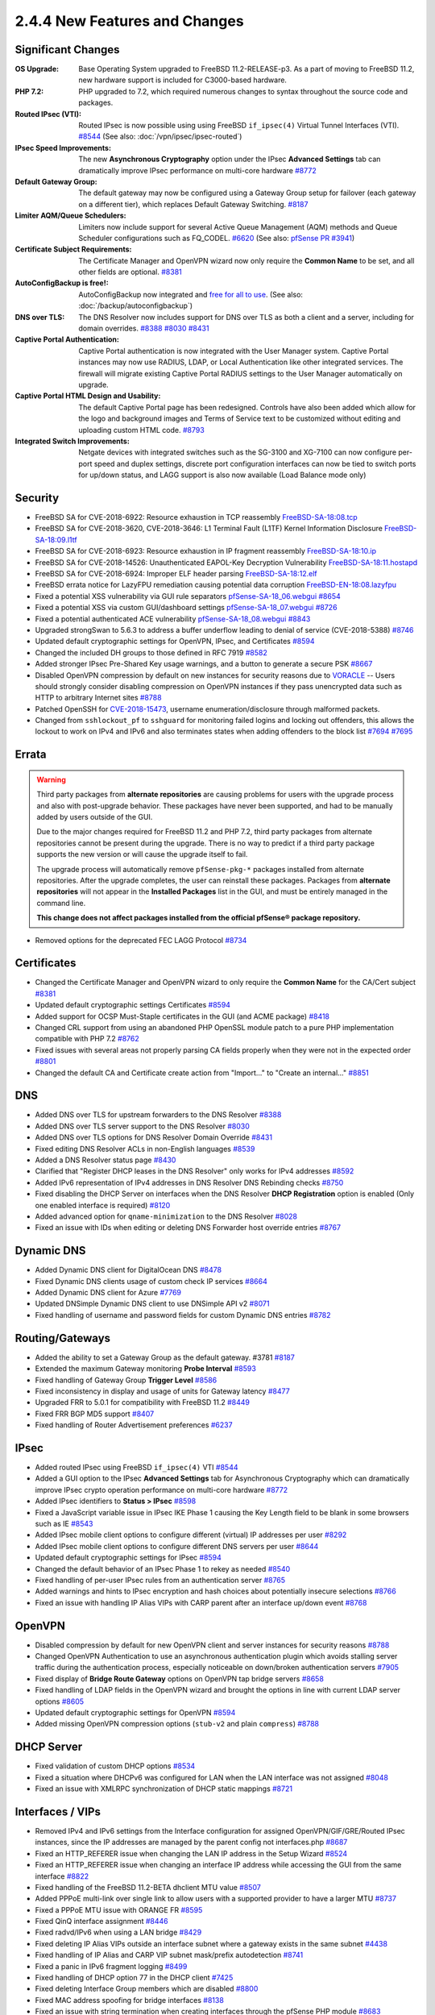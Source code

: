 2.4.4 New Features and Changes
==============================

Significant Changes
-------------------

:OS Upgrade: Base Operating System upgraded to FreeBSD 11.2-RELEASE-p3. As a
  part of moving to FreeBSD 11.2, new hardware support is included for
  C3000-based hardware.
:PHP 7.2: PHP upgraded to 7.2, which required numerous changes to syntax
  throughout the source code and packages.
:Routed IPsec (VTI): Routed IPsec is now possible using using FreeBSD
  ``if_ipsec(4)`` Virtual Tunnel Interfaces (VTI).
  `#8544 <https://redmine.pfsense.org/issues/8544>`__
  (See also: :doc:`/vpn/ipsec/ipsec-routed`)
:IPsec Speed Improvements: The new **Asynchronous Cryptography** option under
  the IPsec **Advanced Settings** tab can dramatically improve IPsec performance
  on multi-core hardware `#8772 <https://redmine.pfsense.org/issues/8772>`__
:Default Gateway Group: The default gateway may now be configured using a
  Gateway Group setup for failover (each gateway on a different tier), which
  replaces Default Gateway Switching.
  `#8187 <https://redmine.pfsense.org/issues/8187>`__
:Limiter AQM/Queue Schedulers: Limiters now include support for several Active
  Queue Management (AQM) methods and Queue Scheduler configurations such as
  FQ_CODEL.
  `#6620 <https://redmine.pfsense.org/issues/6620>`__
  (See also: `pfSense PR #3941 <https://github.com/pfsense/pfsense/pull/3941>`__)
:Certificate Subject Requirements: The Certificate Manager and OpenVPN wizard
  now only require the **Common Name** to be set, and all other fields are
  optional.
  `#8381 <https://redmine.pfsense.org/issues/8381>`__
:AutoConfigBackup is free!: AutoConfigBackup now integrated and `free for all to
  use <https://www.netgate.com/blog/pfsense-gold-free-starting-with-2-4-4.html>`__.
  (See also: :doc:`/backup/autoconfigbackup`)
:DNS over TLS: The DNS Resolver now includes support for DNS over TLS as both a
  client and a server, including for domain overrides.
  `#8388 <https://redmine.pfsense.org/issues/8388>`__
  `#8030 <https://redmine.pfsense.org/issues/8030>`__
  `#8431 <https://redmine.pfsense.org/issues/8431>`__
:Captive Portal Authentication: Captive Portal authentication is now integrated
  with the User Manager system. Captive Portal instances may now use RADIUS,
  LDAP, or Local Authentication like other integrated services. The firewall
  will migrate existing Captive Portal RADIUS settings to the User Manager
  automatically on upgrade.
:Captive Portal HTML Design and Usability: The default Captive Portal page has
  been redesigned. Controls have also been added which allow for the logo and
  background images and Terms of Service text to be customized without editing
  and uploading custom HTML code.
  `#8793 <https://redmine.pfsense.org/issues/8793>`__
:Integrated Switch Improvements: Netgate devices with integrated switches such
  as the SG-3100 and XG-7100 can now configure per-port speed and duplex
  settings, discrete port configuration interfaces can now be tied to switch
  ports for up/down status, and LAGG support is also now available (Load Balance
  mode only)

Security
--------

* FreeBSD SA for CVE-2018-6922: Resource exhaustion in TCP reassembly `FreeBSD-SA-18:08.tcp <https://www.freebsd.org/security/advisories/FreeBSD-SA-18:08.tcp.asc>`__
* FreeBSD SA for CVE-2018-3620, CVE-2018-3646: L1 Terminal Fault (L1TF) Kernel Information Disclosure `FreeBSD-SA-18:09.l1tf <https://www.freebsd.org/security/advisories/FreeBSD-SA-18:09.l1tf.asc>`__
* FreeBSD SA for CVE-2018-6923: Resource exhaustion in IP fragment reassembly `FreeBSD-SA-18:10.ip <https://www.freebsd.org/security/advisories/FreeBSD-SA-18:10.ip.asc>`__
* FreeBSD SA for CVE-2018-14526: Unauthenticated EAPOL-Key Decryption Vulnerability `FreeBSD-SA-18:11.hostapd <https://www.freebsd.org/security/advisories/FreeBSD-SA-18:11.hostapd.asc>`__
* FreeBSD SA for CVE-2018-6924: Improper ELF header parsing `FreeBSD-SA-18:12.elf <https://www.freebsd.org/security/advisories/FreeBSD-SA-18:12.elf.asc>`__
* FreeBSD errata notice for LazyFPU remediation causing potential data corruption `FreeBSD-EN-18:08.lazyfpu <https://www.freebsd.org/security/advisories/FreeBSD-EN-18:08.lazyfpu.asc>`__
* Fixed a potential XSS vulnerability via GUI rule separators `pfSense-SA-18_06.webgui <https://www.pfsense.org/security/advisories/pfSense-SA-18_06.webgui.asc>`__ `#8654 <https://redmine.pfsense.org/issues/8654>`__
* Fixed a potential XSS via custom GUI/dashboard settings `pfSense-SA-18_07.webgui <https://www.pfsense.org/security/advisories/pfSense-SA-18_07.webgui.asc>`__ `#8726 <https://redmine.pfsense.org/issues/8726>`__
* Fixed a potential authenticated ACE vulnerability `pfSense-SA-18_08.webgui <https://www.pfsense.org/security/advisories/pfSense-SA-18_08.webgui.asc>`__ `#8843 <https://redmine.pfsense.org/issues/8843>`__
* Upgraded strongSwan to 5.6.3 to address a buffer underflow leading to denial of service (CVE-2018-5388) `#8746 <https://redmine.pfsense.org/issues/8746>`__
* Updated default cryptographic settings for OpenVPN, IPsec, and Certificates `#8594 <https://redmine.pfsense.org/issues/8594>`__
* Changed the included DH groups to those defined in RFC 7919 `#8582 <https://redmine.pfsense.org/issues/8582>`__
* Added stronger IPsec Pre-Shared Key usage warnings, and a button to generate a secure PSK `#8667 <https://redmine.pfsense.org/issues/8667>`__
* Disabled OpenVPN compression by default on new instances for security reasons due to `VORACLE`_ -- Users should strongly consider disabling compression on OpenVPN instances if they pass unencrypted data such as HTTP to arbitrary Internet sites `#8788 <https://redmine.pfsense.org/issues/8788>`__
* Patched OpenSSH for `CVE-2018-15473 <https://isc.sans.edu/forums/diary/OpenSSH+user+enumeration+CVE201815473/24004/>`__, username enumeration/disclosure through malformed packets.
* Changed from ``sshlockout_pf`` to ``sshguard`` for monitoring failed logins and locking out offenders, this allows the lockout to work on IPv4 and IPv6 and also terminates states when adding offenders to the block list `#7694 <https://redmine.pfsense.org/issues/7694>`__ `#7695 <https://redmine.pfsense.org/issues/7695>`__

Errata
------

.. warning:: Third party packages from **alternate repositories** are causing
   problems for users with the upgrade process and also with post-upgrade
   behavior. These packages have never been supported, and had to be manually
   added by users outside of the GUI.

   Due to the major changes required for FreeBSD 11.2 and PHP 7.2, third party
   packages from alternate repositories cannot be present during the upgrade.
   There is no way to predict if a third party package supports the new version
   or will cause the upgrade itself to fail.

   The upgrade process will automatically remove ``pfSense-pkg-*`` packages
   installed from alternate repositories. After the upgrade completes, the user
   can reinstall these packages. Packages from **alternate repositories** will
   not appear in the **Installed Packages** list in the GUI, and must be
   entirely managed in the command line.

   **This change does not affect packages installed from the official pfSense®
   package repository.**

* Removed options for the deprecated FEC LAGG Protocol `#8734 <https://redmine.pfsense.org/issues/8734>`__

Certificates
------------

* Changed the Certificate Manager and OpenVPN wizard to only require the **Common Name** for the CA/Cert subject `#8381 <https://redmine.pfsense.org/issues/8381>`__
* Updated default cryptographic settings Certificates `#8594 <https://redmine.pfsense.org/issues/8594>`__
* Added support for OCSP Must-Staple certificates in the GUI (and ACME package) `#8418 <https://redmine.pfsense.org/issues/8418>`__
* Changed CRL support from using an abandoned PHP OpenSSL module patch to a pure PHP implementation compatible with PHP 7.2 `#8762 <https://redmine.pfsense.org/issues/8762>`__
* Fixed issues with several areas not properly parsing CA fields properly when they were not in the expected order `#8801 <https://redmine.pfsense.org/issues/8801>`__
* Changed the default CA and Certificate create action from "Import..." to "Create an internal..." `#8851 <https://redmine.pfsense.org/issues/8851>`__

DNS
---

* Added DNS over TLS for upstream forwarders to the DNS Resolver `#8388 <https://redmine.pfsense.org/issues/8388>`__
* Added DNS over TLS server support to the DNS Resolver `#8030 <https://redmine.pfsense.org/issues/8030>`__
* Added DNS over TLS options for DNS Resolver Domain Override `#8431 <https://redmine.pfsense.org/issues/8431>`__
* Fixed editing DNS Resolver ACLs in non-English languages `#8539 <https://redmine.pfsense.org/issues/8539>`__
* Added a DNS Resolver status page `#8430 <https://redmine.pfsense.org/issues/8430>`__
* Clarified that "Register DHCP leases in the DNS Resolver" only works for IPv4 addresses `#8592 <https://redmine.pfsense.org/issues/8592>`__
* Added IPv6 representation of IPv4 addresses in DNS Resolver DNS Rebinding checks `#8750 <https://redmine.pfsense.org/issues/8750>`__
* Fixed disabling the DHCP Server on interfaces when the DNS Resolver **DHCP Registration** option is enabled (Only one enabled interface is required) `#8120 <https://redmine.pfsense.org/issues/8120>`__
* Added advanced option for ``qname-minimization`` to the DNS Resolver `#8028 <https://redmine.pfsense.org/issues/8028>`__
* Fixed an issue with IDs when editing or deleting DNS Forwarder host override entries `#8767 <https://redmine.pfsense.org/issues/8767>`__

Dynamic DNS
-----------

* Added Dynamic DNS client for DigitalOcean DNS `#8478 <https://redmine.pfsense.org/issues/8478>`__
* Fixed Dynamic DNS clients usage of custom check IP services `#8664 <https://redmine.pfsense.org/issues/8664>`__
* Added Dynamic DNS client for Azure `#7769 <https://redmine.pfsense.org/issues/7769>`__
* Updated DNSimple Dynamic DNS client to use DNSimple API v2 `#8071 <https://redmine.pfsense.org/issues/8071>`__
* Fixed handling of username and password fields for custom Dynamic DNS entries `#8782 <https://redmine.pfsense.org/issues/8782>`__

Routing/Gateways
----------------

* Added the ability to set a Gateway Group as the default gateway. #3781 `#8187 <https://redmine.pfsense.org/issues/8187>`__
* Extended the maximum Gateway monitoring **Probe Interval** `#8593 <https://redmine.pfsense.org/issues/8593>`__
* Fixed handling of Gateway Group **Trigger Level** `#8586 <https://redmine.pfsense.org/issues/8586>`__
* Fixed inconsistency in display and usage of units for Gateway latency `#8477 <https://redmine.pfsense.org/issues/8477>`__
* Upgraded FRR to 5.0.1 for compatibility with FreeBSD 11.2 `#8449 <https://redmine.pfsense.org/issues/8449>`__
* Fixed FRR BGP MD5 support `#8407 <https://redmine.pfsense.org/issues/8407>`__
* Fixed handling of Router Advertisement preferences `#6237 <https://redmine.pfsense.org/issues/6237>`__

IPsec
-----

* Added routed IPsec using FreeBSD ``if_ipsec(4)`` VTI `#8544 <https://redmine.pfsense.org/issues/8544>`__
* Added a GUI option to the IPsec **Advanced Settings** tab for Asynchronous Cryptography which can dramatically improve IPsec crypto operation performance on multi-core hardware `#8772 <https://redmine.pfsense.org/issues/8772>`__
* Added IPsec identifiers to **Status > IPsec** `#8598 <https://redmine.pfsense.org/issues/8598>`__
* Fixed a JavaScript variable issue in IPsec IKE Phase 1 causing the Key Length field to be blank in some browsers such as IE `#8543 <https://redmine.pfsense.org/issues/8543>`__
* Added IPsec mobile client options to configure different (virtual) IP addresses per user `#8292 <https://redmine.pfsense.org/issues/8292>`__
* Added IPsec mobile client options to configure different DNS servers per user `#8644 <https://redmine.pfsense.org/issues/8644>`__
* Updated default cryptographic settings for IPsec `#8594 <https://redmine.pfsense.org/issues/8594>`__
* Changed the default behavior of an IPsec Phase 1 to rekey as needed `#8540 <https://redmine.pfsense.org/issues/8540>`__
* Fixed handling of per-user IPsec rules from an authentication server `#8765 <https://redmine.pfsense.org/issues/8765>`__
* Added warnings and hints to IPsec encryption and hash choices about potentially insecure selections `#8766 <https://redmine.pfsense.org/issues/8766>`__
* Fixed an issue with handling IP Alias VIPs with CARP parent after an interface up/down event `#8768 <https://redmine.pfsense.org/issues/8768>`__

OpenVPN
-------

* Disabled compression by default for new OpenVPN client and server instances for security reasons `#8788 <https://redmine.pfsense.org/issues/8788>`__
* Changed OpenVPN Authentication to use an asynchronous authentication plugin which avoids stalling server traffic during the authentication process, especially noticeable on down/broken authentication servers `#7905 <https://redmine.pfsense.org/issues/7905>`__
* Fixed display of **Bridge Route Gateway** options on OpenVPN tap bridge servers `#8658 <https://redmine.pfsense.org/issues/8658>`__
* Fixed handling of LDAP fields in the OpenVPN wizard and brought the options in line with current LDAP server options `#8605 <https://redmine.pfsense.org/issues/8605>`__
* Updated default cryptographic settings for OpenVPN `#8594 <https://redmine.pfsense.org/issues/8594>`__
* Added missing OpenVPN compression options (``stub-v2`` and plain ``compress``) `#8788 <https://redmine.pfsense.org/issues/8788>`__

DHCP Server
-----------

* Fixed validation of custom DHCP options `#8534 <https://redmine.pfsense.org/issues/8534>`__
* Fixed a situation where DHCPv6 was configured for LAN when the LAN interface was not assigned `#8048 <https://redmine.pfsense.org/issues/8048>`__
* Fixed an issue with XMLRPC synchronization of DHCP static mappings `#8721 <https://redmine.pfsense.org/issues/8721>`__

Interfaces / VIPs
-----------------

* Removed IPv4 and IPv6 settings from the Interface configuration for assigned OpenVPN/GIF/GRE/Routed IPsec instances, since the IP addresses are managed by the parent config not interfaces.php `#8687 <https://redmine.pfsense.org/issues/8687>`__
* Fixed an HTTP_REFERER issue when changing the LAN IP address in the Setup Wizard `#8524 <https://redmine.pfsense.org/issues/8524>`__
* Fixed an HTTP_REFERER issue when changing an interface IP address while accessing the GUI from the same interface `#8822 <https://redmine.pfsense.org/issues/8822>`__
* Fixed handling of the FreeBSD 11.2-BETA dhclient MTU value `#8507 <https://redmine.pfsense.org/issues/8507>`__
* Added PPPoE multi-link over single link to allow users with a supported provider to have a larger MTU `#8737 <https://redmine.pfsense.org/issues/8737>`__
* Fixed a PPPoE MTU issue with ORANGE FR `#8595 <https://redmine.pfsense.org/issues/8595>`__
* Fixed QinQ interface assignment `#8446 <https://redmine.pfsense.org/issues/8446>`__
* Fixed radvd/IPv6 when using a LAN bridge `#8429 <https://redmine.pfsense.org/issues/8429>`__
* Fixed deleting IP Alias VIPs outside an interface subnet where a gateway exists in the same subnet `#4438 <https://redmine.pfsense.org/issues/4438>`__
* Fixed handling of IP Alias and CARP VIP subnet mask/prefix autodetection `#8741 <https://redmine.pfsense.org/issues/8741>`__
* Fixed a panic in IPv6 fragment logging `#8499 <https://redmine.pfsense.org/issues/8499>`__
* Fixed handling of DHCP option 77 in the DHCP client `#7425 <https://redmine.pfsense.org/issues/7425>`__
* Fixed deleting Interface Group members which are disabled `#8800 <https://redmine.pfsense.org/issues/8800>`__
* Fixed MAC address spoofing for bridge interfaces `#8138 <https://redmine.pfsense.org/issues/8138>`__
* Fixed an issue with string termination when creating interfaces through the pfSense PHP module `#8683 <https://redmine.pfsense.org/issues/8683>`__
* Fixed an issue where changing a LAGG could cause a VLAN using that LAGG as a parent interface to lose its association with the LAGG `#8527 <https://redmine.pfsense.org/issues/8527>`__

Integrated Switches
-------------------

* Added GUI controls to configure LAGG on integrated switch ports (Load Balance mode only)
* Added GUI controls to configure Speed/Duplex for switch ports on integrated switches
* Added the ability to tie the status of an assigned VLAN interface to a switch port for integrated switches
* Added Switch Status to status.php for platforms with a switch `#8525 <https://redmine.pfsense.org/issues/8525>`__
* Fixed an issue switching between Port VLAN and 802.1q VLAN mode on integrated switches `#8422 <https://redmine.pfsense.org/issues/8422>`__
* Fixed an SNMP error on hardware with integrated switches `#8600 <https://redmine.pfsense.org/issues/8600>`__
* Added **Preserve Switch Configuration** option when restoring ``config.xml`` to keep the current active switch settings instead of those from the imported configuration to help with hardware transitions

Hardware/Platform
-----------------

* Added support for the new SG-5100
* Fixed an issue with ARM hardware not completely halting when shut down (SG-3100 and SG-1000)
* Fixed HDMI hotplug issues on `Minnowboard Turbot hardware`_ (MBT-2220 and MBT-4220)
* Fixed SG-1000 autonegotiation for 10baseT speed and duplex `#7532 <https://redmine.pfsense.org/issues/7532>`__

User Management / Authentication
--------------------------------

* Added a visible warning to the user when default password has not been changed `#8596 <https://redmine.pfsense.org/issues/8596>`__
* Fixed configuration descriptions user management operations and added logging `#8548 <https://redmine.pfsense.org/issues/8548>`__
* Fixed escaping of LDAP search parameters `#8626 <https://redmine.pfsense.org/issues/8626>`__
* Fixed an OS issue with adding a group to a user when creating the user `#8553 <https://redmine.pfsense.org/issues/8553>`__
* Fixed handling of LDAP bind credentials `#8583 <https://redmine.pfsense.org/issues/8583>`__
* Removed some legacy code from ``auth.inc`` `#8742 <https://redmine.pfsense.org/issues/8742>`__
* Fixed Group selections after an input error in the User Manager `#8622 <https://redmine.pfsense.org/issues/8622>`__
* Fixed inconsistent usage of ``sshdkeyonly`` in ``system_advanced_admin.php`` `#8403 <https://redmine.pfsense.org/issues/8403>`__
* Added SSH configuration option to require **both** Key **and** Username+Password authentication at the same time `#8402 <https://redmine.pfsense.org/issues/8402>`__
* Replaced ``radius.inc`` by pear-Auth_RADIUS `#7024 <https://redmine.pfsense.org/issues/7024>`__
* Fixed synchronization of User Manager group scope and operating system groups `#7013 <https://redmine.pfsense.org/issues/7013>`__
* Fixed logging and display of GUI user authentication source IP address when the user logs in through a proxy `#8813 <https://redmine.pfsense.org/issues/8813>`__
* Fixed logging and display of GUI user authentication sources to show what source authorized the login (e.g. LDAP, RADIUS, Local, Fallback) `#8816 <https://redmine.pfsense.org/issues/8816>`__

Captive Portal
--------------

* Integrated Captive Portal authentication into the User Manager to enable support for LDAP `#5112 <https://redmine.pfsense.org/issues/5112>`__
* Updated Captive Portal HTML/CSS to a modern design and added controls to customize images and ToS without uploading custom HTML `#8793 <https://redmine.pfsense.org/issues/8793>`__
* Fixed deleting **Allowed Hostnames** and **Allowed IP Addresses** entries in Captive Portal when a zone is disabled `#8530 <https://redmine.pfsense.org/issues/8530>`__
* Added support for setting Captive Portal traffic quotas `#8202 <https://redmine.pfsense.org/issues/8202>`__
* Added display of a custom username when Captive Portal is set to *None* for the authentication type `#8361 <https://redmine.pfsense.org/issues/8361>`__
* Changed handling of Called-Station-Id/Calling-Station ID to send a MAC address instead of IP address when using RADIUS authentication `#4294 <https://redmine.pfsense.org/issues/4294>`__
* Changed to a standardized NAS-Identifier when using RADIUS authentication `#3686 <https://redmine.pfsense.org/issues/3686>`__
* Corrected accounting updates not being sent when expected `#8655 <https://redmine.pfsense.org/issues/8655>`__
* Fixed an issue with XMLRPC synchronization of Captive Portal settings `#8806 <https://redmine.pfsense.org/issues/8806>`__

WebGUI / Dashboard
------------------

* Enabled HTTP2 for the Web GUI server `#8552 <https://redmine.pfsense.org/issues/8552>`__
* Updated the text and links in the HTML footer `#8733 <https://redmine.pfsense.org/issues/8733>`__
* Fixed display of available swap with multiple swap disks in the **System Information** Dashboard widget `#8587 <https://redmine.pfsense.org/issues/8587>`__
* Updated text in the Setup Wizard `#8753 <https://redmine.pfsense.org/issues/8753>`__
* Moved the simplepie RSS reader code to a FreeBSD port for easier updates `#6998 <https://redmine.pfsense.org/issues/6998>`__
* Fixed handling of the **Inverse** option in the Traffic Graphs Dashboard Widget `#8367 <https://redmine.pfsense.org/issues/8367>`__
* Fixed issues with the GUI following upgrade progress `#8519 <https://redmine.pfsense.org/issues/8519>`__
* Added a line to display the current GUI user viewing the Dashboard in the System Information Widget `#8817 <https://redmine.pfsense.org/issues/8817>`__

Firewall Rules / NAT / Shaping
------------------------------

* Added CoDel, FQ-CoDel, PIE and FQ-PIE AQMs to limiters `#6620 <https://redmine.pfsense.org/issues/6620>`__
* Fixed firewall ruleset errors related to VIPs and outbound rules `#8518 <https://redmine.pfsense.org/issues/8518>`__ `#8408 <https://redmine.pfsense.org/issues/8408>`__
* Added validation for IPv6 NPt input `#8575 <https://redmine.pfsense.org/issues/8575>`__
* Fixed a race condition in NAT reflection filter rules that could lead to a ruleset load failure `#8604 <https://redmine.pfsense.org/issues/8604>`__
* Fixed viewing the list of Port Forwards when a user only has the "WebCfg - Firewall: NAT: Port Forward" privilege `#8563 <https://redmine.pfsense.org/issues/8563>`__
* Fixed an issue with default field selection when editing Firewall Rules `#8597 <https://redmine.pfsense.org/issues/8597>`__
* Added code to prevent nested alias loops `#8101 <https://redmine.pfsense.org/issues/8101>`__
* Added interface groups support for NAT rules `#1933 <https://redmine.pfsense.org/issues/1933>`__
* Fixed a case where invalid IPv6 NAT rules could be generated `#8437 <https://redmine.pfsense.org/issues/8437>`__
* Fixed a case where IPv6 Neighbor Discovery and other similar valid messages sent from the unspecified address (``::``) were not allowed by default `#8791 <https://redmine.pfsense.org/issues/8791>`__
* Added **Select All** functionality to firewall and NAT rules `#8812 <https://redmine.pfsense.org/issues/8812>`__
* Fixed IPv6 address form field format tooltip `#8834 <https://redmine.pfsense.org/issues/8834>`__

Packages
--------
* Fixed situation where the firewall would get stuck attempting to reinstall packages after restoring a configuration when there is no Internet connection `#7604 <https://redmine.pfsense.org/issues/7604>`__
* Added a new tag for package services, ``<starts_on_sync/>``, to allow packages to declare that they start themselves during the sync process, which lets packages opt out of a (second) forced start at boot and during interface events `#8850 <https://redmine.pfsense.org/issues/8850>`__

  See also: `#8620 <https://redmine.pfsense.org/issues/8620>`__

Miscellaneous
-------------

* Fixed display of stored Load Balancer custom settings `#8704 <https://redmine.pfsense.org/issues/8704>`__
* Fixed handling of ``loader.conf`` and ``loader.conf.local`` so it will not remove customized options that override defaults `#8571 <https://redmine.pfsense.org/issues/8571>`__
* Fixed the restoration process for a ``config.xml`` from USB during install to remove RRD data so that the data does not indefinitely stay in ``config.xml`` `#7634 <https://redmine.pfsense.org/issues/7634>`__
* Fixed handling of special characters in L2TP user passwords `#7623 <https://redmine.pfsense.org/issues/7623>`__
* Fixed handling of sample bounds with custom timer periods on **Status > Monitoring** `#6477 <https://redmine.pfsense.org/issues/6477>`__
* Changed the crash reporter so that users can download the reports locally rather than submitting to a server `#8764 <https://redmine.pfsense.org/issues/8764>`__
* Added more redacted XML tags to status.php `#8819 <https://redmine.pfsense.org/issues/8819>`__
* Changed status.php to use ``ifconfig -va`` to show more detail, including attached SFP devices with certain network interface drivers `#8860 <https://redmine.pfsense.org/issues/8860>`__

.. _Minnowboard Turbot hardware: https://www.netgate.com/docs/platforms/minnowboard/pfsense-dual-ethernet.html
.. _VORACLE: https://media.defcon.org/DEF%20CON%2026/DEF%20CON%2026%20presentations/Nafeez/
